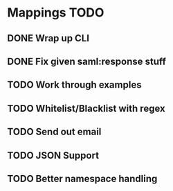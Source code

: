 * Mappings TODO
** DONE Wrap up CLI
** DONE Fix given saml:response stuff
** TODO Work through examples
** TODO Whitelist/Blacklist with regex
** TODO Send out email
** TODO JSON Support
** TODO Better namespace handling
